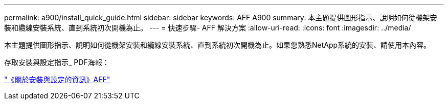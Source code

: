 ---
permalink: a900/install_quick_guide.html 
sidebar: sidebar 
keywords: AFF A900 
summary: 本主題提供圖形指示、說明如何從機架安裝和纜線安裝系統、直到系統初次開機為止。 
---
= 快速步驟- AFF 解決方案
:allow-uri-read: 
:icons: font
:imagesdir: ../media/


[role="lead"]
本主題提供圖形指示、說明如何從機架安裝和纜線安裝系統、直到系統初次開機為止。如果您熟悉NetApp系統的安裝、請使用本內容。

存取安裝與設定指示_ PDF海報：

link:../media/PDF/December_2022_Rev-2_AFFA900_ISI.pdf["《關於安裝與設定的資訊》AFF"^]
